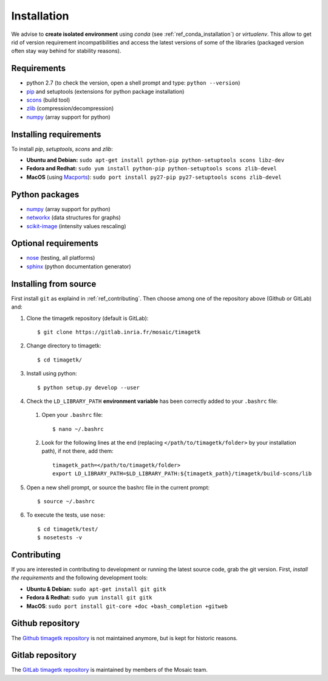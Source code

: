 .. _ref_installation:

*************
Installation
*************

We advise to **create isolated environment** using `conda` (see :ref:`ref_conda_installation`) or `virtualenv`.
This allow to get rid of version requirement incompatibilities and access the latest versions of some of the libraries (packaged version often stay way behind
for stability reasons).


Requirements
************
* python 2.7 (to check the version, open a shell prompt and type: ``python --version``)
* `pip <https://pypi.python.org/pypi/pip>`_ and setuptools (extensions for python package installation)
* `scons <http://scons.org/>`_ (build tool)
* `zlib <http://www.zlib.net/>`_ (compression/decompression)
* `numpy <http://www.numpy.org/>`_ (array support for python)


Installing requirements
***********************
To install `pip`, `setuptools`, `scons` and `zlib`:

* **Ubuntu and Debian:** ``sudo apt-get install python-pip python-setuptools scons libz-dev``
* **Fedora and Redhat:** ``sudo yum install python-pip python-setuptools scons zlib-devel``
* **MacOS** (using `Macports <https://www.macports.org/>`_): ``sudo port install py27-pip py27-setuptools scons zlib-devel``


Python packages
***************
* `numpy <http://www.numpy.org/>`_ (array support for python)
* `networkx <https://networkx.github.io/>`_ (data structures for graphs)
* `scikit-image <https://scikit-image.org/>`_ (intensity values rescaling)


Optional requirements
*********************
* `nose <http://nose.readthedocs.io/en/latest/>`_ (testing, all platforms)
* `sphinx <http://www.sphinx-doc.org/en/stable/>`_ (python documentation generator)


.. _ref_install_from_source:

Installing from source
**********************
First install ``git`` as explaind in :ref:`ref_contributing`.
Then choose among one of the repository above (Github or GitLab) and:

1. Clone the timagetk repository (default is GitLab)::

    $ git clone https://gitlab.inria.fr/mosaic/timagetk

2. Change directory to timagetk::

    $ cd timagetk/

3. Install using python::

    $ python setup.py develop --user

4. Check the ``LD_LIBRARY_PATH`` **environment variable** has been correctly added to your ``.bashrc`` file:

 1. Open your ``.bashrc`` file::

     $ nano ~/.bashrc

 2. Look for the following lines at the end (replacing ``</path/to/timagetk/folder>`` by your installation path), if not there, add them::

     timagetk_path=</path/to/timagetk/folder>
     export LD_LIBRARY_PATH=$LD_LIBRARY_PATH:${timagetk_path}/timagetk/build-scons/lib

5. Open a new shell prompt, or source the bashrc file in the current prompt::

    $ source ~/.bashrc

6. To execute the tests, use ``nose``::

    $ cd timagetk/test/
    $ nosetests -v


.. _ref_contributing:

Contributing
************
If you are interested in contributing to development or running the latest source code, grab the git version.
First, *install the requirements* and the following development tools:

* **Ubuntu & Debian:** ``sudo apt-get install git gitk``
* **Fedora & Redhat:** ``sudo yum install git gitk``
* **MacOS**: ``sudo port install git-core +doc +bash_completion +gitweb``


Github repository
*****************
The `Github timagetk repository <https://github.com/VirtualPlants/timagetk.git>`_ is not maintained anymore, but is kept for historic reasons.


Gitlab repository
*****************
The `GitLab timagetk repository <https://gitlab.inria.fr/mosaic/timagetk>`_ is maintained by members of the Mosaic team.
